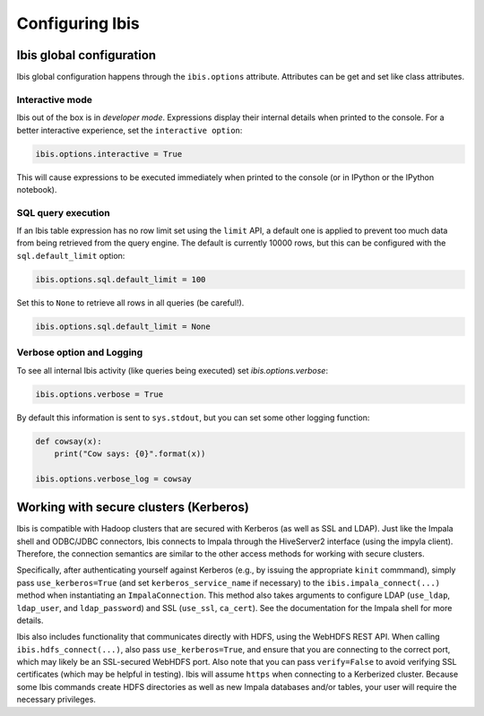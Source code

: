 .. _configuration:

****************
Configuring Ibis
****************

Ibis global configuration
-------------------------

Ibis global configuration happens through the ``ibis.options``
attribute. Attributes can be get and set like class attributes.

Interactive mode
~~~~~~~~~~~~~~~~

Ibis out of the box is in *developer mode*. Expressions display their internal
details when printed to the console. For a better interactive experience, set
the ``interactive option``:

.. code-block:: python

   ibis.options.interactive = True

This will cause expressions to be executed immediately when printed to the
console (or in IPython or the IPython notebook).

SQL query execution
~~~~~~~~~~~~~~~~~~~

If an Ibis table expression has no row limit set using the ``limit`` API, a
default one is applied to prevent too much data from being retrieved from the
query engine. The default is currently 10000 rows, but this can be configured
with the ``sql.default_limit`` option:

.. code-block:: python

   ibis.options.sql.default_limit = 100

Set this to ``None`` to retrieve all rows in all queries (be careful!).

.. code-block:: python

   ibis.options.sql.default_limit = None

Verbose option and Logging
~~~~~~~~~~~~~~~~~~~~~~~~~~

To see all internal Ibis activity (like queries being executed) set
`ibis.options.verbose`:

.. code-block:: python

    ibis.options.verbose = True

By default this information is sent to ``sys.stdout``, but you can set some
other logging function:

.. code-block:: python

   def cowsay(x):
       print("Cow says: {0}".format(x))

   ibis.options.verbose_log = cowsay

Working with secure clusters (Kerberos)
---------------------------------------

Ibis is compatible with Hadoop clusters that are secured with Kerberos (as well
as SSL and LDAP).  Just like the Impala shell and ODBC/JDBC connectors, Ibis
connects to Impala through the HiveServer2 interface (using the impyla client).
Therefore, the connection semantics are similar to the other access methods for
working with secure clusters.

Specifically, after authenticating yourself against Kerberos (e.g., by issuing
the appropriate ``kinit`` commmand), simply pass ``use_kerberos=True`` (and set
``kerberos_service_name`` if necessary) to the ``ibis.impala_connect(...)``
method when instantiating an ``ImpalaConnection``.  This method also takes
arguments to configure LDAP (``use_ldap``, ``ldap_user``, and
``ldap_password``) and SSL (``use_ssl``, ``ca_cert``).  See the documentation
for the Impala shell for more details.

Ibis also includes functionality that communicates directly with HDFS, using
the WebHDFS REST API.  When calling ``ibis.hdfs_connect(...)``, also pass
``use_kerberos=True``, and ensure that you are connecting to the correct port,
which may likely be an SSL-secured WebHDFS port.  Also note that you can pass
``verify=False`` to avoid verifying SSL certificates (which may be helpful in
testing).  Ibis will assume ``https`` when connecting to a Kerberized cluster.
Because some Ibis commands create HDFS directories as well as new Impala
databases and/or tables, your user will require the necessary privileges.
